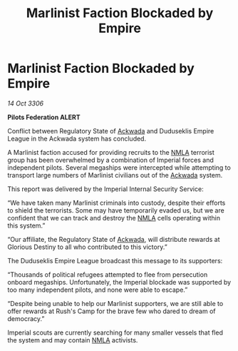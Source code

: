 :PROPERTIES:
:ID:       43d9f4d8-59b8-4a30-8511-fabbbb16fed9
:END:
#+title: Marlinist Faction Blockaded by Empire
#+filetags: :Empire:Federation:galnet:

* Marlinist Faction Blockaded by Empire

/14 Oct 3306/

*Pilots Federation ALERT* 

Conflict between Regulatory State of [[id:77a7a843-4242-4da8-a764-c1525e6ceefe][Ackwada]] and Duduseklis Empire League in the Ackwada system has concluded. 

A Marlinist faction accused for providing recruits to the [[id:dbfbb5eb-82a2-43c8-afb9-252b21b8464f][NMLA]] terrorist group has been overwhelmed by a combination of Imperial forces and independent pilots. Several megaships were intercepted while attempting to transport large numbers of Marlinist civilians out of the [[id:77a7a843-4242-4da8-a764-c1525e6ceefe][Ackwada]] system. 

This report was delivered by the Imperial Internal Security Service: 

“We have taken many Marlinist criminals into custody, despite their efforts to shield the terrorists. Some may have temporarily evaded us, but we are confident that we can track and destroy the [[id:dbfbb5eb-82a2-43c8-afb9-252b21b8464f][NMLA]] cells operating within this system.” 

“Our affiliate, the Regulatory State of [[id:77a7a843-4242-4da8-a764-c1525e6ceefe][Ackwada]], will distribute rewards at Glorious Destiny to all who contributed to this victory.” 

The Duduseklis Empire League broadcast this message to its supporters: 

“Thousands of political refugees attempted to flee from persecution onboard megaships. Unfortunately, the Imperial blockade was supported by too many independent pilots, and none were able to escape.” 

“Despite being unable to help our Marlinist supporters, we are still able to offer rewards at Rush's Camp for the brave few who dared to dream of democracy.” 

Imperial scouts are currently searching for many smaller vessels that fled the system and may contain [[id:dbfbb5eb-82a2-43c8-afb9-252b21b8464f][NMLA]] activists.
